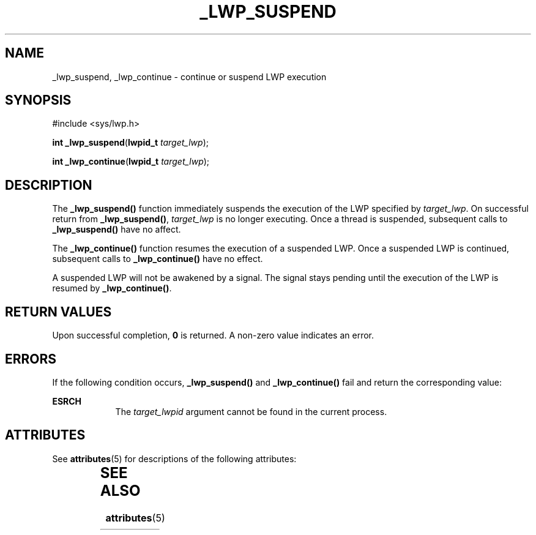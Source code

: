 '\" te
.\"  Copyright (c) 2001, Sun Microsystems, Inc.  All Rights Reserved
.\" The contents of this file are subject to the terms of the Common Development and Distribution License (the "License").  You may not use this file except in compliance with the License.
.\" You can obtain a copy of the license at usr/src/OPENSOLARIS.LICENSE or http://www.opensolaris.org/os/licensing.  See the License for the specific language governing permissions and limitations under the License.
.\" When distributing Covered Code, include this CDDL HEADER in each file and include the License file at usr/src/OPENSOLARIS.LICENSE.  If applicable, add the following below this CDDL HEADER, with the fields enclosed by brackets "[]" replaced with your own identifying information: Portions Copyright [yyyy] [name of copyright owner]
.TH _LWP_SUSPEND 2 "Aug 13, 2001"
.SH NAME
_lwp_suspend, _lwp_continue \- continue or suspend LWP execution
.SH SYNOPSIS
.LP
.nf
#include <sys/lwp.h>

\fBint\fR \fB_lwp_suspend\fR(\fBlwpid_t\fR \fItarget_lwp\fR);
.fi

.LP
.nf
\fBint\fR \fB_lwp_continue\fR(\fBlwpid_t\fR \fItarget_lwp\fR);
.fi

.SH DESCRIPTION
.sp
.LP
The \fB_lwp_suspend()\fR function immediately suspends the execution of the LWP
specified by \fItarget_lwp\fR. On successful return from \fB_lwp_suspend()\fR,
\fItarget_lwp\fR is no longer executing. Once a thread is suspended, subsequent
calls to \fB_lwp_suspend()\fR have no affect.
.sp
.LP
The \fB_lwp_continue()\fR function resumes the execution of a suspended LWP.
Once a suspended LWP is continued, subsequent calls to \fB_lwp_continue()\fR
have no effect.
.sp
.LP
A suspended LWP will not be awakened by a signal. The signal stays pending
until the execution of the LWP is resumed by \fB_lwp_continue()\fR.
.SH RETURN VALUES
.sp
.LP
Upon successful completion, \fB0\fR is returned. A non-zero value indicates an
error.
.SH ERRORS
.sp
.LP
If the following condition occurs, \fB_lwp_suspend()\fR and
\fB_lwp_continue()\fR fail and return the corresponding value:
.sp
.ne 2
.na
\fB\fBESRCH\fR\fR
.ad
.RS 9n
The \fItarget_lwpid\fR argument cannot be found in the current process.
.RE

.SH ATTRIBUTES
.sp
.LP
See \fBattributes\fR(5) for descriptions of the following attributes:
.sp

.sp
.TS
box;
c | c
l | l .
ATTRIBUTE TYPE	ATTRIBUTE VALUE
_
MT-Level	Async-Signal-Safe
.TE

.SH SEE ALSO
.sp
.LP
\fBattributes\fR(5)
